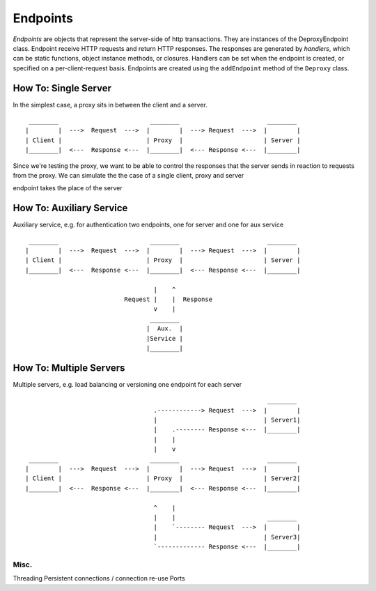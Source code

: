 ===========
 Endpoints
===========

*Endpoints* are objects that represent the server-side of http transactions.
They are instances of the DeproxyEndpoint class.
Endpoint receive HTTP requests and return HTTP responses.
The responses are generated by *handlers*, which can be static functions, object instance methods, or closures.
Handlers can be set when the endpoint is created, or specified on a per-client-request basis.
Endpoints are created using the ``addEndpoint`` method of the ``Deproxy`` class.

How To: Single Server
---------------------

In the simplest case, a proxy sits in between the client and a server.
::
  ________                         ________                        ________
 |        |  --->  Request  --->  |        |  ---> Request  --->  |        |
 | Client |                       | Proxy  |                      | Server |
 |________|  <---  Response <---  |________|  <--- Response <---  |________|


Since we're testing the proxy, we want to be able to control the responses that the server sends in reaction to requests from the proxy.
We can simulate the
the case of a single client, proxy and server

endpoint takes the place of the server


How To: Auxiliary Service
-------------------------

Auxiliary service, e.g. for authentication
two endpoints, one for server and one for aux service
::
  ________                         ________                        ________
 |        |  --->  Request  --->  |        |  ---> Request  --->  |        |
 | Client |                       | Proxy  |                      | Server |
 |________|  <---  Response <---  |________|  <--- Response <---  |________|

                                    |    ^
                            Request |    |  Response
                                    v    |
                                   ________
                                  |  Aux.  |
                                  |Service |
                                  |________|



How To: Multiple Servers
------------------------

Multiple servers, e.g. load balancing or versioning
one endpoint for each server
::
                                                                   ________
                                    .------------> Request  --->  |        |
                                    |                             | Server1|
                                    |    .-------- Response <---  |________|
                                    |    |
                                    |    v
  ________                         ________                        ________
 |        |  --->  Request  --->  |        |  ---> Request  --->  |        |
 | Client |                       | Proxy  |                      | Server2|
 |________|  <---  Response <---  |________|  <--- Response <---  |________|

                                    ^    |
                                    |    |                         ________
                                    |    `-------- Request  --->  |        |
                                    |                             | Server3|
                                    `------------- Response <---  |________|

Misc.
=============

Threading
Persistent connections / connection re-use
Ports